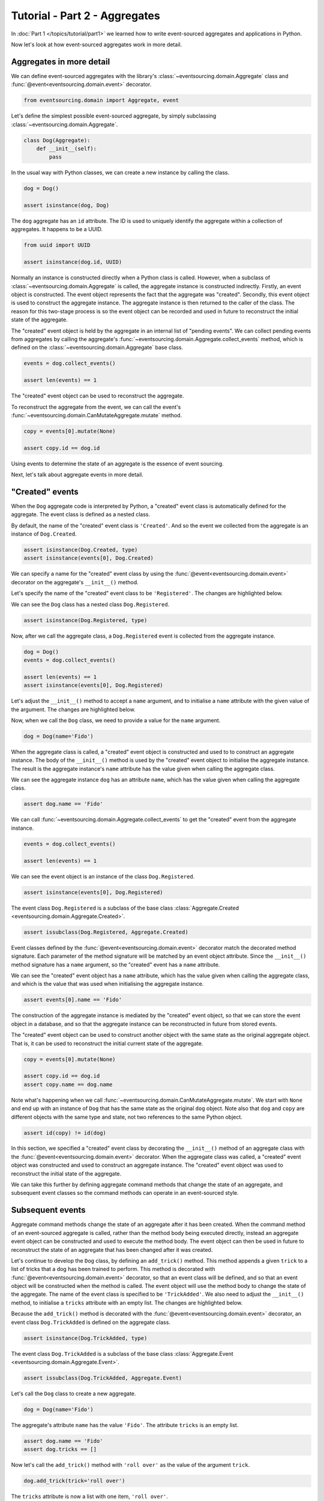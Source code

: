 ==============================
Tutorial - Part 2 - Aggregates
==============================

In :doc:`Part 1 </topics/tutorial/part1>` we learned
how to write event-sourced aggregates and applications
in Python.

Now let's look at how event-sourced aggregates work in more detail.

Aggregates in more detail
=========================

We can define event-sourced aggregates with the library's :class:`~eventsourcing.domain.Aggregate` class
and :func:`@event<eventsourcing.domain.event>` decorator.

.. code-block:: python

    from eventsourcing.domain import Aggregate, event

Let's define the simplest possible event-sourced aggregate, by
simply subclassing :class:`~eventsourcing.domain.Aggregate`.

.. code-block:: python

    class Dog(Aggregate):
        def __init__(self):
            pass


In the usual way with Python classes, we can create a new instance by
calling the class.

.. code-block:: python

    dog = Dog()

    assert isinstance(dog, Dog)


The ``dog`` aggregate has an ``id`` attribute. The ID is used to uniquely identify
the aggregate within a collection of aggregates. It happens to be a UUID.

.. code-block:: python

    from uuid import UUID

    assert isinstance(dog.id, UUID)


Normally an instance is constructed directly when a Python class is called.
However, when a subclass of :class:`~eventsourcing.domain.Aggregate` is called, the aggregate instance
is constructed indirectly. Firstly, an event object is constructed. The event
object represents the fact that the aggregate was "created". Secondly, this
event object is used to construct the aggregate instance. The aggregate
instance is then returned to the caller of the class. The reason for this
two-stage process is so the event object can be recorded and used in future
to reconstruct the initial state of the aggregate.

The "created" event object is held by the aggregate in an internal list of
"pending events". We can collect pending events from aggregates by calling
the aggregate's :func:`~eventsourcing.domain.Aggregate.collect_events` method, which is defined on the
:class:`~eventsourcing.domain.Aggregate` base class.

.. code-block:: python

    events = dog.collect_events()

    assert len(events) == 1

The "created" event object can be used to reconstruct the aggregate.

To reconstruct the aggregate from the event, we can call the event's :func:`~eventsourcing.domain.CanMutateAggregate.mutate`
method.

.. code-block:: python

    copy = events[0].mutate(None)

    assert copy.id == dog.id

Using events to determine the state of an aggregate is the essence of event
sourcing.

Next, let's talk about aggregate events in more detail.

"Created" events
================

When the ``Dog`` aggregate code is interpreted by Python, a "created" event
class is automatically defined for the aggregate. The event class is defined
as a nested class.

By default, the name of the "created" event class is ``'Created'``. And
so the event we collected from the aggregate is an instance of ``Dog.Created``.

.. code-block:: python

    assert isinstance(Dog.Created, type)
    assert isinstance(events[0], Dog.Created)


We can specify a name for the "created" event class by using the :func:`@event<eventsourcing.domain.event>`
decorator on the aggregate's ``__init__()`` method.

Let's specify the name of the "created" event class to be ``'Registered'``.
The changes are highlighted below.

..
    #include-when-testing
..
    import eventsourcing.utils
    eventsourcing.utils._topic_cache.clear()

.. code-block:: python
  :emphasize-lines: 2

    class Dog(Aggregate):
        @event('Registered')
        def __init__(self):
            pass

We can see the ``Dog`` class has a nested class ``Dog.Registered``.

.. code-block:: python

    assert isinstance(Dog.Registered, type)

Now, after we call the aggregate class, a ``Dog.Registered``
event is collected from the aggregate instance.

.. code-block:: python

    dog = Dog()
    events = dog.collect_events()

    assert len(events) == 1
    assert isinstance(events[0], Dog.Registered)


Let's adjust the ``__init__()`` method to accept a ``name``
argument, and to initialise a ``name`` attribute with the
given value of the argument. The changes are highlighted below.

.. code-block:: python
  :emphasize-lines: 3-4

    class Dog(Aggregate):
        @event('Registered')
        def __init__(self, name):
            self.name = name

Now, when we call the ``Dog`` class, we need to provide a value for
the ``name`` argument.

..
    #include-when-testing
..
    import eventsourcing.utils
    eventsourcing.utils._topic_cache.clear()

.. code-block:: python

    dog = Dog(name='Fido')


When the aggregate class is called, a "created" event object is
constructed and used to to construct an aggregate instance.
The body of the ``__init__()`` method is used by the "created" event object
to initialise the aggregate instance. The result is the aggregate instance's
``name`` attribute has the value given when calling the aggregate class.

We can see the aggregate instance ``dog`` has an attribute ``name``, which
has the value given when calling the aggregate class.

.. code-block:: python

    assert dog.name == 'Fido'


We can call :func:`~eventsourcing.domain.Aggregate.collect_events` to get the "created" event from
the aggregate instance.

.. code-block:: python

    events = dog.collect_events()

    assert len(events) == 1

We can see the event object is an instance of the class ``Dog.Registered``.

.. code-block:: python

    assert isinstance(events[0], Dog.Registered)

The event class ``Dog.Registered`` is a subclass of the base class :class:`Aggregate.Created <eventsourcing.domain.Aggregate.Created>`.

.. code-block:: python

    assert issubclass(Dog.Registered, Aggregate.Created)


Event classes defined by the :func:`@event<eventsourcing.domain.event>` decorator match the decorated
method signature. Each parameter of the method signature will be matched by an
event object attribute. Since the ``__init__()`` method signature has
a ``name`` argument, so the "created" event has a ``name`` attribute.

We can see the "created" event object has a ``name`` attribute, which has the
value given when calling the aggregate class, and which is the value that was used
when initialising the aggregate instance.

.. code-block:: python

    assert events[0].name == 'Fido'

The construction of the aggregate instance is mediated by the "created" event
object, so that we can store the event object in a database, and so that the aggregate
instance can be reconstructed in future from stored events.

The "created" event object can be used to construct another object with the
same state as the original aggregate object. That is, it can be used to
reconstruct the initial current state of the aggregate.

.. code-block:: python

    copy = events[0].mutate(None)

    assert copy.id == dog.id
    assert copy.name == dog.name

Note what's happening when we call :func:`~eventsourcing.domain.CanMutateAggregate.mutate`. We start with ``None`` and
end up with an instance of ``Dog`` that has the same state as the original
``dog`` object. Note also that ``dog`` and ``copy`` are different objects
with the same type and state, not two references to the same Python object.

.. code-block:: python

    assert id(copy) != id(dog)


In this section, we specified a "created" event class by decorating the
``__init__()`` method of an aggregate class with the :func:`@event<eventsourcing.domain.event>` decorator.
When the aggregate class was called, a "created" event object was constructed
and used to construct an aggregate instance. The "created" event object
was used to reconstruct the initial state of the aggregate.

We can take this further by defining aggregate command methods that change
the state of an aggregate, and subsequent event classes so the command
methods can operate in an event-sourced style.

Subsequent events
=================

Aggregate command methods change the state of an aggregate after it has
been created. When the command method of an event-sourced aggregate is called,
rather than the method body being executed directly, instead an aggregate event
object can be constructed and used to execute the method body. The event object
can then be used in future to reconstruct the state of an aggregate that has been
changed after it was created.

Let's continue to develop the ``Dog`` class, by defining an ``add_trick()``
method. This method appends a given ``trick`` to a list of tricks that
a dog has been trained to perform. This method is decorated with :func:`@event<eventsourcing.domain.event>`
decorator, so that an event class will be defined, and so that an event object
will be constructed when the method is called. The event object will use the
method body to change the state of the aggregate. The name of the event class
is specified to be ``'TrickAdded'``. We also need to adjust the ``__init__()``
method, to initialise a ``tricks`` attribute with an empty list. The changes are
highlighted below.

.. code-block:: python
    :emphasize-lines: 5,7-9

    class Dog(Aggregate):
        @event('Registered')
        def __init__(self, name):
            self.name = name
            self.tricks = []

        @event('TrickAdded')
        def add_trick(self, trick):
            self.tricks.append(trick)


Because the ``add_trick()`` method is decorated with the :func:`@event<eventsourcing.domain.event>` decorator,
an event class ``Dog.TrickAdded`` is defined on the aggregate class.

.. code-block:: python

    assert isinstance(Dog.TrickAdded, type)


The event class ``Dog.TrickAdded`` is a subclass of the base class :class:`Aggregate.Event <eventsourcing.domain.Aggregate.Event>`.

.. code-block:: python

    assert issubclass(Dog.TrickAdded, Aggregate.Event)


Let's call the ``Dog`` class to create a new aggregate.

..
    #include-when-testing
..
    import eventsourcing.utils
    eventsourcing.utils._topic_cache.clear()

.. code-block:: python

    dog = Dog(name='Fido')

The aggregate's attribute ``name`` has the value ``'Fido'``.
The attribute ``tricks`` is an empty list.

.. code-block:: python

    assert dog.name == 'Fido'
    assert dog.tricks == []

Now let's call the ``add_trick()`` method with ``'roll over'`` as the value of the
argument ``trick``.

.. code-block:: python

    dog.add_trick(trick='roll over')


The ``tricks`` attribute is now a list with one item, ``'roll over'``.

.. code-block:: python

    assert dog.tricks == ['roll over']

Creating and updating the aggregate caused two events to occur.
We can collect these two events by calling :func:`~eventsourcing.domain.Aggregate.collect_events`.

.. code-block:: python

    events = dog.collect_events()

    assert len(events) == 2

A ``Dog.Registered`` event object was constructed when the ``Dog`` class
was called. And a ``Dog.TrickAdded`` event object was constructed when
the ``add_trick()`` method was called.

.. code-block:: python

    assert isinstance(events[0], Dog.Registered)
    assert isinstance(events[1], Dog.TrickAdded)

The signatures of the decorated methods are used to define event classes.
When the method is called, the values of the method arguments are used to
construct an event object.

We can see the ``Dog.Registered`` event has a ``name`` attribute and the
``Dog.TrickAdded`` event has a ``trick`` attribute. The values of these
attributes are the values that were given when the methods were called.

.. code-block:: python

    assert events[0].name == 'Fido'
    assert events[1].trick == 'roll over'

Calling a method constructs an event. The event updates the aggregate by
executing the decorated method body. The resulting state of the aggregate
is the same as if the method were not decorated. The important difference
is that a sequence of events is generated. This sequence of events can be
used in future to reconstruct the current state of the aggregate, as shown
below.

.. code-block:: python

    copy = None
    for e in events:
        copy = e.mutate(copy)

    assert copy.id == dog.id
    assert copy.name == dog.name
    assert copy.tricks == dog.tricks

You can try all of this for yourself by copying the code snippets above.

Explicitly defined event classes
================================

In the discussion so far, aggregate event classes have been defined implicitly
to match a method signature. Although that is the most concise style, you may
want or need to define aggregate event classes explicitly.

The example below shows the ``Dog`` aggregate class defined with explicit
event classes. The :func:`@event<eventsourcing.domain.event>` decorator is used to specify the event class
that will be triggered when the decorated method is called.

The ``Dog.Registered`` class inherits :class:`Aggregate.Created <eventsourcing.domain.Aggregate.Created>`. It has a
``name`` attribute which matches the ``name`` argument of the ``__init__()`` method.

The ``Dog.TrickAdded`` class inherits :class:`Aggregate.Event <eventsourcing.domain.Aggregate.Event>` class. It has a ``trick``
attribute which matches the ``trick`` argument of the ``add_trick()`` method.

The event class definitions are interpreted as `Python data classes <https://docs.python.org/3/library/dataclasses.html>`_.

.. code-block:: python
    :emphasize-lines: 2,3,5,10,11,13

    class Dog(Aggregate):
        class Registered(Aggregate.Created):
            name: str

        @event(Registered)
        def __init__(self, name):
            self.name = name
            self.tricks = []

        class TrickAdded(Aggregate.Event):
            trick: str

        @event(TrickAdded)
        def add_trick(self, trick):
            self.tricks.append(trick)


The important things to remember are:

* the :func:`@event<eventsourcing.domain.event>` decorator specifies the event class itself,
* the "created" event class must be a subclass of :class:`Aggregate.Created <eventsourcing.domain.Aggregate.Created>`,
* subsequent event classes must be subclasses of :class:`Aggregate.Event <eventsourcing.domain.Aggregate.Event>`, and
* the event class attributes must match the decorated method arguments.

We can use the aggregate class in the same way.

..
    #include-when-testing
..
    import eventsourcing.utils
    eventsourcing.utils._topic_cache.clear()

.. code-block:: python

    # Create a dog.
    dog = Dog(name='Fido')

    assert dog.name == 'Fido'
    assert dog.tricks == []

    # Add trick.
    dog.add_trick(trick='roll over')

    assert dog.tricks == ['roll over']

    # Reconstruct aggregate from events.
    copy = None
    for e in dog.collect_events():
        copy = e.mutate(copy)

    assert copy.id == dog.id
    assert copy.name == dog.name
    assert copy.tricks == dog.tricks

One reason for defining event classes explicitly is, as a matter of style, to be explicit
about the event classes. Another reason is to code for versioning of the event class, see
:ref:`Versioning <Versioning>` in the :doc:`domain </topics/domain>` module documentation
for more details. Another reason is to have an explicit class definition to reference in
event processing policies.

Decorating private methods
==========================

Often an aggregate command method will need to do some work before an event
is triggered.

If an aggregate command method needs to do some work on its arguments before
triggering an event, the :func:`@event<eventsourcing.domain.event>` decorator can be used on a "private" method
that is called by the "public" command method after the work has been done. The
"private" method can have a completely different method signature from the "public"
method.

The example below shows a ``Dog`` aggregate class with an undecorated "public"
command method ``add_trick()`` that calls a decorated "private" method ``_add_trick()``.

.. code-block:: python

    class Dog(Aggregate):
        def __init__(self, name):
            self.name = name
            self.tricks = []

        def add_trick(self, trick):
            # Do some work.
            assert isinstance(trick, str)
            # Trigger event.
            self._add_trick(trick=trick)

        @event('TrickAdded')
        def _add_trick(self, trick):
            self.tricks.append(trick)


Because the "public" command method ``trick_added()`` is not decorated with the
:func:`@event<eventsourcing.domain.event>` decorator, it does not trigger an event when it is called. Instead, the
event is triggered when the "private" method ``_trick_added()`` is called by the
"public" method.

..
    #include-when-testing
..
    import eventsourcing.utils
    eventsourcing.utils._topic_cache.clear()

.. code-block:: python

    # Create a dog.
    dog = Dog(name='Fido')
    assert dog.name == 'Fido'
    assert dog.tricks == []

    # Add trick.
    dog.add_trick(trick='roll over')
    assert dog.tricks == ['roll over']

    # Add trick - wrong type of argument.
    try:
        dog.add_trick(trick=101)
    except AssertionError:
        assert dog.tricks == ['roll over']
    else:
        raise AssertionError("Shouldn't get here")

    # Reconstruct aggregate from events.
    copy = None
    for e in dog.collect_events():
        copy = e.mutate(copy)
    assert copy == dog


Exercise
========

Define a ``Todos`` aggregate, that has a given ``name`` and a list of ``items``.
Define a method ``add_item()`` that adds a new item to the list. Specify the name
of the "created" event to be ``'Started'`` and the name of the subsequent event
to be ``'ItemAdded'``. Copy the test below and make it pass.

..
    #include-when-testing
..
    class Todos(Aggregate):
        @event('Started')
        def __init__(self, name):
            self.name = name
            self.items = []

        @event('ItemAdded')
        def add_item(self, item):
            self.items.append(item)


.. code-block:: python

    def test():

        # Start a list of todos, and add some items.
        todos1 = Todos(name='Shopping list')
        todos1.add_item('bread')
        todos1.add_item('milk')
        todos1.add_item('eggs')

        # Check the state of the aggregate.
        assert todos1.name == 'Shopping list'
        assert todos1.items == [
            'bread',
            'milk',
            'eggs',
        ]

        # Check the aggregate events.
        events = todos1.collect_events()
        assert len(events) == 4
        assert isinstance(events[0], Todos.Started)
        assert events[0].name == 'Shopping list'
        assert isinstance(events[1], Todos.ItemAdded)
        assert events[1].item == 'bread'
        assert isinstance(events[2], Todos.ItemAdded)
        assert events[2].item == 'milk'
        assert isinstance(events[3], Todos.ItemAdded)
        assert events[3].item == 'eggs'

        # Reconstruct aggregate from events.
        copy = None
        for e in events:
            copy = e.mutate(copy)
        assert copy == todos1

        # Create and test another aggregate.
        todos2 = Todos(name='Household repairs')
        assert todos1 != todos2
        events = todos2.collect_events()
        assert len(events) == 1
        assert isinstance(events[0], Todos.Started)
        assert events[0].name == 'Household repairs'
        assert events[0].mutate(None) == todos2


..
    #include-when-testing
..
    test()


Next steps
==========

* For more information about event-sourced aggregates, please read the :doc:`the domain module documentation </topics/domain>`.
* For more information about event-sourced applications, please read
  :doc:`Part 3 </topics/tutorial/part3>` of this tutorial.
